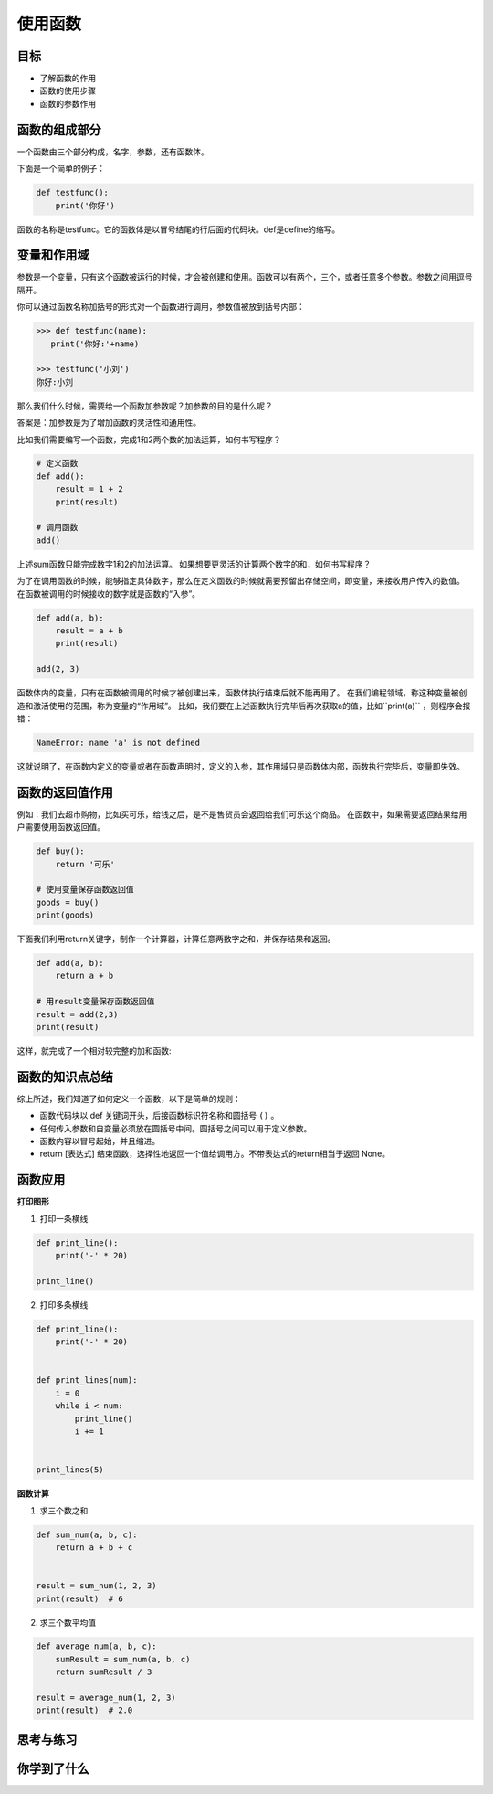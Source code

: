 ======================
使用函数
======================
 

--------
目标
--------

- 了解函数的作用
- 函数的使用步骤
- 函数的参数作用


--------------
函数的组成部分
--------------

一个函数由三个部分构成，名字，参数，还有函数体。

下面是一个简单的例子：

.. code-block:: python

   def testfunc():
       print('你好')

函数的名称是testfunc。它的函数体是以冒号结尾的行后面的代码块。def是define的缩写。

 

-----------------------
变量和作用域
-----------------------

参数是一个变量，只有这个函数被运行的时候，才会被创建和使用。函数可以有两个，三个，或者任意多个参数。参数之间用逗号隔开。

你可以通过函数名称加括号的形式对一个函数进行调用，参数值被放到括号内部：

.. code-block:: python

   >>> def testfunc(name):
      print('你好:'+name)
   
   >>> testfunc('小刘')
   你好:小刘

那么我们什么时候，需要给一个函数加参数呢？加参数的目的是什么呢？

答案是：加参数是为了增加函数的灵活性和通用性。

比如我们需要编写一个函数，完成1和2两个数的加法运算，如何书写程序？

.. code-block:: python

   # 定义函数
   def add():
       result = 1 + 2
       print(result)
      
   # 调用函数
   add()

上述sum函数只能完成数字1和2的加法运算。
如果想要更灵活的计算两个数字的和，如何书写程序？

为了在调用函数的时候，能够指定具体数字，那么在定义函数的时候就需要预留出存储空间，即变量，来接收用户传入的数值。
在函数被调用的时候接收的数字就是函数的“入参”。

.. code-block:: python

   def add(a, b):
       result = a + b
       print(result)

   add(2, 3)

函数体内的变量，只有在函数被调用的时候才被创建出来，函数体执行结束后就不能再用了。
在我们编程领域，称这种变量被创造和激活使用的范围，称为变量的“作用域”。
比如，我们要在上述函数执行完毕后再次获取a的值，比如``print(a)`` ，则程序会报错：

.. code-block:: console

   NameError: name 'a' is not defined

这就说明了，在函数内定义的变量或者在函数声明时，定义的入参，其作用域只是函数体内部，函数执行完毕后，变量即失效。


-----------------------
函数的返回值作用
-----------------------

例如：我们去超市购物，比如买可乐，给钱之后，是不是售货员会返回给我们可乐这个商品。
在函数中，如果需要返回结果给用户需要使用函数返回值。

.. code-block:: python

   def buy():
       return '可乐'
   
   # 使用变量保存函数返回值
   goods = buy()
   print(goods)


下面我们利用return关键字，制作一个计算器，计算任意两数字之和，并保存结果和返回。

.. code-block:: python

   def add(a, b):
       return a + b   
   
   # 用result变量保存函数返回值
   result = add(2,3)
   print(result)

这样，就完成了一个相对较完整的加和函数:

.. image:: ../_static/c09/c09p01_i01_addfunc.png
 
----------------------
函数的知识点总结
----------------------

综上所述，我们知道了如何定义一个函数，以下是简单的规则：

- 函数代码块以 def 关键词开头，后接函数标识符名称和圆括号 ``()`` 。
- 任何传入参数和自变量必须放在圆括号中间。圆括号之间可以用于定义参数。
- 函数内容以冒号起始，并且缩进。
- return [表达式] 结束函数，选择性地返回一个值给调用方。不带表达式的return相当于返回 None。
 
.. image:: ../_static/c09/c09p01_i02_deffunc.png

--------------
函数应用
--------------

**打印图形**

1. 打印一条横线

.. code-block:: python

   def print_line():
       print('-' * 20)
   
   print_line()

 
2. 打印多条横线

.. code-block:: python

   def print_line():
       print('-' * 20)
   
   
   def print_lines(num):
       i = 0
       while i < num:
           print_line()
           i += 1
   
   
   print_lines(5)

 
**函数计算**

1. 求三个数之和

.. code-block:: python

   def sum_num(a, b, c):
       return a + b + c
   
   
   result = sum_num(1, 2, 3)
   print(result)  # 6




2. 求三个数平均值

.. code-block:: python

   def average_num(a, b, c):
       sumResult = sum_num(a, b, c)
       return sumResult / 3
   
   result = average_num(1, 2, 3)
   print(result)  # 2.0


------------
思考与练习
------------


------------
你学到了什么
------------











